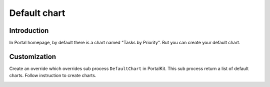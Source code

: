 .. _customization-default-chart:

Default chart
=============

.. _customization-default-chart-introduction:

Introduction
------------

In Portal homepage, by default there is a chart named "Tasks by
Priority". But you can create your default chart.

.. _customization-default-chart-customization:

Customization
-------------

Create an override which overrides sub process ``DefaultChart`` in
PortalKit. This sub process return a list of default charts. Follow
instruction to create charts.

|default-chart|

.. |default-chart| image:: images/defaults-chart/default-chart.png
